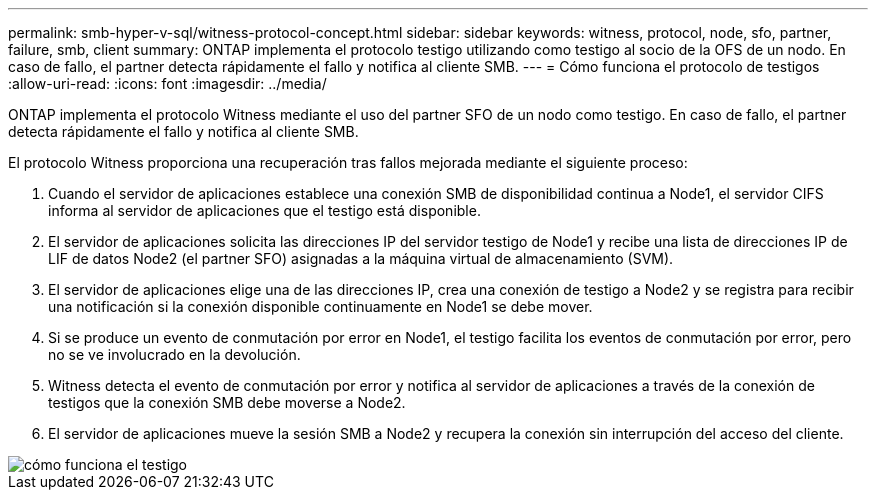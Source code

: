---
permalink: smb-hyper-v-sql/witness-protocol-concept.html 
sidebar: sidebar 
keywords: witness, protocol, node, sfo, partner, failure, smb, client 
summary: ONTAP implementa el protocolo testigo utilizando como testigo al socio de la OFS de un nodo. En caso de fallo, el partner detecta rápidamente el fallo y notifica al cliente SMB. 
---
= Cómo funciona el protocolo de testigos
:allow-uri-read: 
:icons: font
:imagesdir: ../media/


[role="lead"]
ONTAP implementa el protocolo Witness mediante el uso del partner SFO de un nodo como testigo. En caso de fallo, el partner detecta rápidamente el fallo y notifica al cliente SMB.

El protocolo Witness proporciona una recuperación tras fallos mejorada mediante el siguiente proceso:

. Cuando el servidor de aplicaciones establece una conexión SMB de disponibilidad continua a Node1, el servidor CIFS informa al servidor de aplicaciones que el testigo está disponible.
. El servidor de aplicaciones solicita las direcciones IP del servidor testigo de Node1 y recibe una lista de direcciones IP de LIF de datos Node2 (el partner SFO) asignadas a la máquina virtual de almacenamiento (SVM).
. El servidor de aplicaciones elige una de las direcciones IP, crea una conexión de testigo a Node2 y se registra para recibir una notificación si la conexión disponible continuamente en Node1 se debe mover.
. Si se produce un evento de conmutación por error en Node1, el testigo facilita los eventos de conmutación por error, pero no se ve involucrado en la devolución.
. Witness detecta el evento de conmutación por error y notifica al servidor de aplicaciones a través de la conexión de testigos que la conexión SMB debe moverse a Node2.
. El servidor de aplicaciones mueve la sesión SMB a Node2 y recupera la conexión sin interrupción del acceso del cliente.


image::../media/how-witness-works.gif[cómo funciona el testigo]
